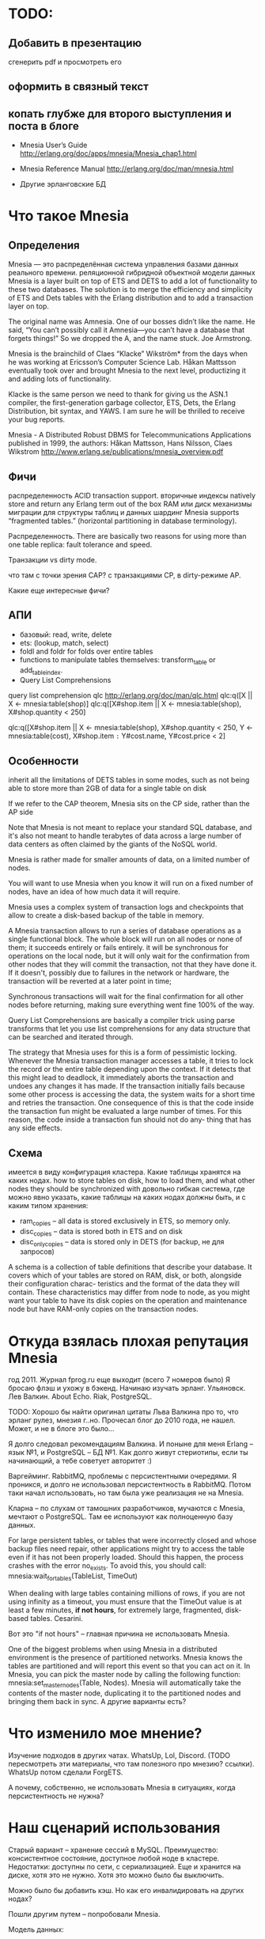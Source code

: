 * TODO:


** Добавить в презентацию
сгенерить pdf и просмотреть его

** оформить в связный текст

** копать глубже для второго выступления и поста в блоге

- Mnesia User’s Guide
  http://erlang.org/doc/apps/mnesia/Mnesia_chap1.html

- Mnesia Reference Manual
  http://erlang.org/doc/man/mnesia.html

- Другие эрланговские БД


* Что такое Mnesia

** Определения

Mnesia — это распределённая система управления базами данных реального времени.
реляционной гибридной объектной модели данных
Mnesia is a layer built on top of ETS and DETS to add a lot of functionality to these two databases.
The solution is to merge the efficiency and simplicity of ETS and Dets tables with the Erlang distribution and to add a transaction layer on top.

The original name was Amnesia. One of our bosses didn’t like the name. He said, “You can’t possibly call it Amnesia—you can’t have a database that forgets things!” So we dropped the A, and the name stuck.
Joe Armstrong.

Mnesia is the brainchild of Claes “Klacke” Wikström* from the days when he was working at Ericsson’s Computer Science Lab. Håkan Mattsson eventually took over and brought Mnesia to the next level, productizing it and adding lots of functionality.

Klacke is the same person we need to thank for giving us the ASN.1 compiler, the first-generation garbage collector, ETS, Dets, the Erlang Distribution, bit syntax, and YAWS. I am sure he will be thrilled to receive your bug reports.

Mnesia - A Distributed Robust DBMS for Telecommunications Applications
published in 1999,
the authors: Håkan Mattsson, Hans Nilsson, Claes Wikstrom
http://www.erlang.se/publications/mnesia_overview.pdf


** Фичи

распределенность
ACID transaction support.
вторичные индексы
natively store and return any Erlang term out of the box
RAM или диск
механизмы миграции для структуры таблиц и данных
шардинг Mnesia supports “fragmented tables.” (horizontal partitioning in database terminology).

Распределенность.
There are basically two reasons for using more than one table replica: fault tolerance and speed.

Транзакции vs dirty mode.

что там с точки зрения CAP?
с транзакциями CP, в dirty-режиме AP.

Какие еще интересные фичи?


** АПИ

- базовый: read, write, delete
- ets: (lookup, match, select)
- foldl and foldr for folds over entire tables
- functions to manipulate tables themselves: transform_table or add_table_index.
- Query List Comprehensions

query list comprehension  qlc
http://erlang.org/doc/man/qlc.html
qlc:q([X || X <- mnesia:table(shop)]
qlc:q([X#shop.item || X <- mnesia:table(shop), X#shop.quantity < 250]

qlc:q([X#shop.item || X <- mnesia:table(shop), X#shop.quantity < 250,
                      Y <- mnesia:table(cost), X#shop.item =:= Y#cost.name, Y#cost.price < 2]


** Особенности

inherit all the limitations of DETS tables in some modes,
such as not being able to store more than 2GB of data for a single table on disk

If we refer to the CAP theorem, Mnesia sits on the CP side, rather than the AP side

Note that Mnesia is not meant to replace your standard SQL database,
and it's also not meant to handle terabytes of data across a large number of data centers
as often claimed by the giants of the NoSQL world.

Mnesia is rather made for smaller amounts of data, on a limited number of nodes.

You will want to use Mnesia when you know it will run on a fixed number of nodes,
have an idea of how much data it will require.

Mnesia uses a complex system of transaction logs and checkpoints that allow to create a disk-based backup of the table in memory.

A Mnesia transaction allows to run a series of database operations as a single functional block.
The whole block will run on all nodes or none of them; it succeeds entirely or fails entirely.
it will be synchronous for operations on the local node,
but it will only wait for the confirmation from other nodes that they will commit the transaction, not that they have done it.
If it doesn't, possibly due to failures in the network or hardware, the transaction will be reverted at a later point in time;

Synchronous transactions will wait for the final confirmation for all other nodes before returning, making sure everything went fine 100% of the way.

Query List Comprehensions are basically a compiler trick using parse transforms that let you use list comprehensions for any data structure that can be searched and iterated through.

The strategy that Mnesia uses for this is a form of pessimistic locking. Whenever the Mnesia transaction manager accesses a table, it tries to lock the record or the entire table depending upon the context. If it detects that this might lead to deadlock, it immediately aborts the transaction and undoes any changes it has made.
If the transaction initially fails because some other process is accessing the data, the system waits for a short time and retries the transaction. One consequence of this is that the code inside the transaction fun might be evaluated a large number of times.
For this reason, the code inside a transaction fun should not do any- thing that has any side effects.


** Схема
имеется в виду конфигурация кластера.
Какие таблицы хранятся на каких нодах.
how to store tables on disk, how to load them, and what other nodes they should be synchronized with
довольно гибкая система, где можно явно указать, какие таблицы на каких нодах должны быть, и с каким типом хранения:
- ram_copies -- all data is stored exclusively in ETS, so memory only.
- disc_copies -- data is stored both in ETS and on disk
- disc_only_copies -- data is stored only in DETS (for backup, не для запросов)

A schema is a collection of table definitions that describe your database. It covers which of your tables are stored on RAM, disk, or both, alongside their configuration charac- teristics and the format of the data they will contain. These characteristics may differ from node to node, as you might want your table to have its disk copies on the operation and maintenance node but have RAM-only copies on the transaction nodes.


* Откуда взялась плохая репутация Mnesia

год 2011. Журнал fprog.ru еще выходит (всего 7 номеров было)
Я бросаю флэш и ухожу в бэкенд. Начинаю изучать эрланг.
Ульяновск. Лев Валкин. About Echo.
Riak, PostgreSQL.

TODO: Хорошо бы найти оригинал цитаты Льва Валкина про то, что эрланг рулез, мнезия г..но.
Прочесал блог до 2010 года, не нашел. Может, и не в блоге это было...

Я долго следовал рекомендациям Валкина. И поныне для меня Erlang -- язык №1, и PostgreSQL -- БД №1.
Как долго живут стериотипы, если ты начинающий, а тебе советует авторитет :)

Варгейминг. RabbitMQ, проблемы с персистентными очередями.
Я проникся, и долго не использовал персистентность в RabbitMQ.
Потом таки начал использовать, но там была уже реализация не на Mnesia.

Кларна -- по слухам от тамошних разработчиков, мучаются с Mnesia, мечтают о PostgreSQL.
Там ее используют как полноценную базу данных.

For large persistent tables, or tables that were incorrectly closed and whose backup files need repair, other applications might try to access the table even if it has not been properly loaded. Should this happen, the process crashes with the error no_exists. To avoid this, you should call:
mnesia:wait_for_tables(TableList, TimeOut)

When dealing with large tables containing millions of rows, if you are not using infinity as a timeout, you must ensure that the TimeOut value is at least a few minutes, *if not hours*, for extremely large, fragmented, disk-based tables.
Cesarini.

Вот это "if not hours" -- главная причина не использовать Mnesia.

One of the biggest problems when using Mnesia in a distributed environment is the presence of partitioned networks.
Mnesia knows the tables are partitioned and will report this event so that you can act on it.
In Mnesia, you can pick the master node by calling the following function:
mnesia:set_master_nodes(Table, Nodes).
Mnesia will automatically take the contents of the master node, duplicating it to the partitioned nodes and bringing them back in sync.
А другие варианты есть?


* Что изменило мое мнение?

Изучение подходов в других чатах.
WhatsUp, Lol, Discord. (TODO пересмотреть эти материалы, что там полезного про мнезию? ссылки).
WhatsUp потом сделали ForgETS.

А почему, собственно, не использовать Mnesia в ситуациях, когда персистентность не нужна?


* Наш сценарий использования

Старый вариант -- хранение сессий в MySQL.
Преимущество: консистентное состояние, доступное любой ноде в кластере.
Недостатки: доступны по сети, с сериализацией. Еще и хранится на диске, хотя это не нужно. Хотя это можно было бы выключить.

Можно было бы добавить кэш. Но как его инвалидировать на других нодах?

Пошли другим путем -- попробовали Mnesia.

Модель данных:
#+BEGIN_SRC
-record(t_client_session, {
    bare_jid :: {binary(), binary()},
    resource :: binary(),
    priority :: integer(),
    agent_pid :: pid(),
    agent_node :: atom()
}).

Attrs = [
    {type, set},
    {attributes, record_info(fields, t_client_session)},
    {index, [#t_client_session.agent_pid]},
    {ram_copies, [node()]}
],
Res = mnesia:create_table(t_client_session, Attrs),
#+END_SRC

Запросы:
#+BEGIN_SRC
-spec save_session(#t_client_session{}) -> ok.
save_session(Session) ->
    F = fun() -> mnesia:write(Session) end,
    mnesia:activity(async_dirty, F),
    ok.

-spec get_sessions(binary(), binary()) -> [#t_client_session{}].
get_sessions(Node, Host) ->
    BareJid = {Node, Host},
    F = fun() -> mnesia:match_object(#t_client_session{_ = '_', bare_jid = BareJid}) end,
    mnesia:activity(async_dirty, F).
#+END_SRC

Работа в кластере:
#+BEGIN_SRC
init() ->
    Cluster = ['alice@127.0.0.1', 'bob@127.0.0.1', 'helen@127.0.0.1', 'john@127.0.0.1'],
    Nodes = lists:delete(node(), Cluster),
    case mnesia:change_config(extra_db_nodes, Nodes) of
        {ok, ConnectedNodes} ->
            init_sessions_storage();
        {error, Reason} = E ->
            ?log_error([mnesia, change_config, error, Reason, Nodes]),
            E
    end.

init_sessions_storage() ->
    Table = t_client_session,
    Attrs = [ ... ],
    case mnesia:create_table(Table, Attrs) of
        {atomic, ok} -> ok;
        {aborted, {already_exists, Table}} ->
            mnesia:add_table_copy(Table, node(), ram_copies), % measure time, update metrics
            Timeout = 20000, % get from config
            Res = mnesia:wait_for_tables([Table], Timeout), % measure time, update metrics
            case Res of
                ok -> ok;
                {timeout, BadTabList} ->
                    ?log_error([mnesia, wait_for_tables, Table, timeout, BadTabList]),
                    {error, timeout};
                {error, Reason} = E ->
                    ?log_error([mnesia, wait_for_tables, Table, error, Reason]),
                    E
            end;
        {aborted, Reason} = E ->
            ?log_error([mnesia, create_table, Table, aborted, Reason]),
            {error, E}
    end.
#+END_SRC

Опасения.
Какие есть в кластере? целостность данных. Скорость копирования всей таблицы на новую ноду.

Перф тесты.
выйграли по CPU и latency. В прод еще не вышли.

Сколько мы ожидаем там данных? перф-тестили столько-то. Скорость копирования такая-то.

1 запись -- 120 байт.
2М записей -- 230 Мб (1840 Мбит)
В сети 1Гб/сек нужно 2 секунды.

10М записей - 2300 Мб (18400 Мбит)
В сети 1Гб/сек нужно 20 секунд.

На перф тесте у нас синхронизация занимала около секунды, но это синтетические данные.
Но это не одна таблица.


* Преимущества. Где Mnesia подходит.

- в памяти ноды, не нужно передавать данные по сети
- в нативных данных, не нужна сериализация
run in the same address space as the application
хранит эрланг-объекты, запросы пишутся на эрланг,
нет накладных расходов на сериализацию/десериализацию и передачу данных по tcp

It is the perfect choice for caching all of the user session data.
Once users have logged on, it can be read from a persistent storage medium and duplicated across a cluster of computers for redundancy reasons.

APIs, all running in the same memory space and controlled uniformly by an Erlang system.

If one node crashes, the system will still work, but the number of replicas will be reduced. When the crashed node comes back online, it will resynchronize with the other nodes where the replicas are kept.

Мнезия нужна, если:
- распределенный in memory кэш
  (если не нужна распределенность, то хватит ets)
- относительно мало данных, и заранее понятно, сколько их будет
- простые запросы без транзакций


* Недостатки. Где Mnesia не подходит.

You do not want to use Mnesia if your system requires the following:
• Simple key-value lookup
• A storage medium for large binaries such as pictures or audio files
• A persistent log
• A database that has to store gigabytes of data
• A large data archive that will never stop growing


* Что вообще просходит с эрланговскими БД?

Riak -- amazon dynamo arch. Same as Cassandra and ScyllaDB.
Комания Basho закрылась. Riak остался без поддержи и без развития.

CouchDB -- частично переписывался на С. Сколько там осталось от Эрланг?
насколько популярен?

ForgETS -- про нее есть отдельный доклад)
https://www.youtube.com/watch?v=kHzmrWD7iEY


* Ссылки

Fred Hebert. Learn You Some Erlang.
https://learnyousomeerlang.com/mnesia

Joe Armstrong. Programming Erlang, Chapter 17.
(умер 20 апреля)

Francesco Cesarini. Erlang Programming, Chapter 13.

Mnesia User’s Guide
http://erlang.org/doc/apps/mnesia/Mnesia_chap1.html

Mnesia Reference Manual
http://erlang.org/doc/man/mnesia.html
